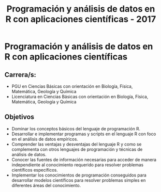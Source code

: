 #+title: Programación y análisis de datos en R con aplicaciones científicas - 2017
#+STARTUP: showall expand
#+options: toc:nil

#+begin_src yaml :exports results :results value html
---
layout: default
title: Principal
weight: 1
---
#+end_src
#+results:

* Programación y análisis de datos en R con aplicaciones científicas
** Carrera/s:
- PGU en Ciencias Básicas con orientación en Biología, Física, Matemática, Geología y Química
- Licenciatura en Ciencias Básicas con orientación en Biología, Física, Matemática, Geología y Química
** Objetivos
- Dominar los conceptos básicos del lenguaje de programación R.
- Desarrollar e implementar programas y scripts en el lenguaje R con foco en el análisis de datos empíricos.
- Comprender las ventajas y desventajas del lenguaje R y como se complementa con otros lenguajes de programación y técnicas de análisis de datos.
- Conocer las fuentes de información necesarias para acceder de manera independiente al conocimiento requerido para resolver problemas científicos específicos.
- Implementar los conocimientos de programación conseguidos para desarrollar modelos científicos para resolver problemas simples en diferentes áreas del conocimiento.
